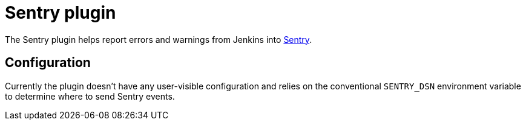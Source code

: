 = Sentry plugin


The Sentry plugin helps report errors and warnings from Jenkins into
link:https://sentry.io[Sentry].


== Configuration

Currently the plugin doesn't have any user-visible configuration and relies on
the conventional `SENTRY_DSN` environment variable to determine where to send
Sentry events.
